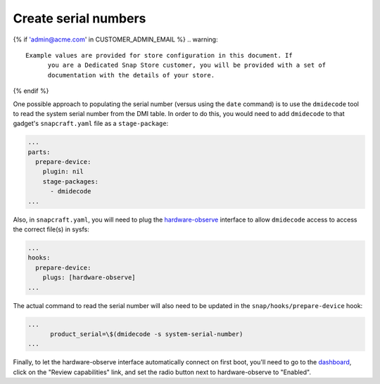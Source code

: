 .. _dmidecode:

Create serial numbers
=====================

.. creating-serial-numbers-start

{% if 'admin@acme.com' in CUSTOMER_ADMIN_EMAIL %}
.. warning:: 

  Example values are provided for store configuration in this document. If
	you are a Dedicated Snap Store customer, you will be provided with a set of
	documentation with the details of your store.

{% endif %}

One possible approach to populating the serial number (versus using the ``date``
command) is to use the ``dmidecode`` tool to read the system serial number from
the DMI table. In order to do this, you would need to add ``dmidecode`` to that
gadget's ``snapcraft.yaml`` file as a ``stage-package``:

.. code:: yaml

    ...
    parts:
      prepare-device:
        plugin: nil
        stage-packages:
          - dmidecode
    ...

Also, in ``snapcraft.yaml``, you will need to plug the `hardware-observe <https://snapcraft.io/docs/hardware-observe-interface>`_
interface to allow ``dmidecode`` access to access the correct file(s) in sysfs:

.. code:: yaml

    ...
    hooks:
      prepare-device:
        plugs: [hardware-observe]
    ...

The actual command to read the serial number will also need to be updated in the
``snap/hooks/prepare-device`` hook:

.. code:: yaml

    ...
          product_serial=\$(dmidecode -s system-serial-number)
    ...

Finally, to let the hardware-observe interface automatically connect on first
boot, you'll need to go to the `dashboard <https://dashboard.snapcraft.io/snaps/{{CUSTOMER_STORE_PREFIX}}-pc/>`_,
click on the "Review capabilities" link, and set the radio button next to
hardware-observe to "Enabled".
